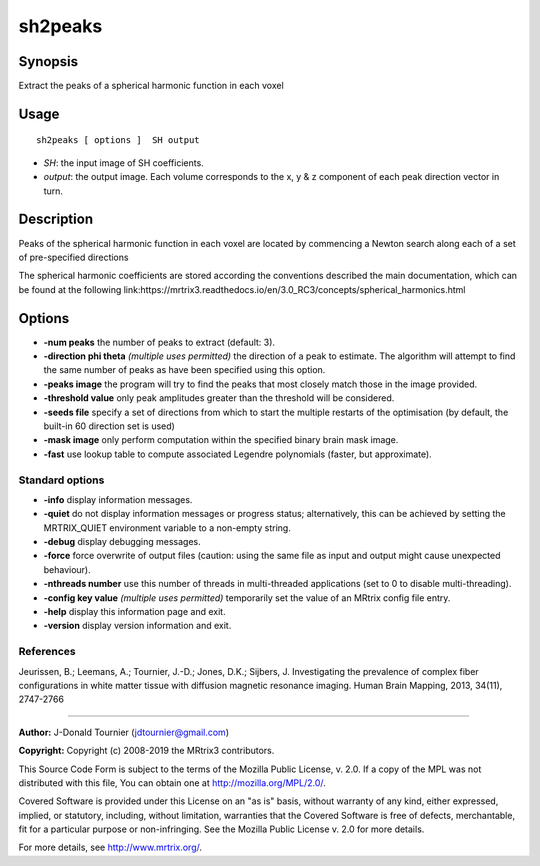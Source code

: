 .. _sh2peaks:

sh2peaks
===================

Synopsis
--------

Extract the peaks of a spherical harmonic function in each voxel

Usage
--------

::

    sh2peaks [ options ]  SH output

-  *SH*: the input image of SH coefficients.
-  *output*: the output image. Each volume corresponds to the x, y & z component of each peak direction vector in turn.

Description
-----------

Peaks of the spherical harmonic function in each voxel are located by commencing a Newton search along each of a set of pre-specified directions

The spherical harmonic coefficients are stored according the conventions described the main documentation, which can be found at the following link:https://mrtrix3.readthedocs.io/en/3.0_RC3/concepts/spherical_harmonics.html

Options
-------

-  **-num peaks** the number of peaks to extract (default: 3).

-  **-direction phi theta**  *(multiple uses permitted)* the direction of a peak to estimate. The algorithm will attempt to find the same number of peaks as have been specified using this option.

-  **-peaks image** the program will try to find the peaks that most closely match those in the image provided.

-  **-threshold value** only peak amplitudes greater than the threshold will be considered.

-  **-seeds file** specify a set of directions from which to start the multiple restarts of the optimisation (by default, the built-in 60 direction set is used)

-  **-mask image** only perform computation within the specified binary brain mask image.

-  **-fast** use lookup table to compute associated Legendre polynomials (faster, but approximate).

Standard options
^^^^^^^^^^^^^^^^

-  **-info** display information messages.

-  **-quiet** do not display information messages or progress status; alternatively, this can be achieved by setting the MRTRIX_QUIET environment variable to a non-empty string.

-  **-debug** display debugging messages.

-  **-force** force overwrite of output files (caution: using the same file as input and output might cause unexpected behaviour).

-  **-nthreads number** use this number of threads in multi-threaded applications (set to 0 to disable multi-threading).

-  **-config key value**  *(multiple uses permitted)* temporarily set the value of an MRtrix config file entry.

-  **-help** display this information page and exit.

-  **-version** display version information and exit.

References
^^^^^^^^^^

Jeurissen, B.; Leemans, A.; Tournier, J.-D.; Jones, D.K.; Sijbers, J. Investigating the prevalence of complex fiber configurations in white matter tissue with diffusion magnetic resonance imaging. Human Brain Mapping, 2013, 34(11), 2747-2766

--------------



**Author:** J-Donald Tournier (jdtournier@gmail.com)

**Copyright:** Copyright (c) 2008-2019 the MRtrix3 contributors.

This Source Code Form is subject to the terms of the Mozilla Public
License, v. 2.0. If a copy of the MPL was not distributed with this
file, You can obtain one at http://mozilla.org/MPL/2.0/.

Covered Software is provided under this License on an "as is"
basis, without warranty of any kind, either expressed, implied, or
statutory, including, without limitation, warranties that the
Covered Software is free of defects, merchantable, fit for a
particular purpose or non-infringing.
See the Mozilla Public License v. 2.0 for more details.

For more details, see http://www.mrtrix.org/.


